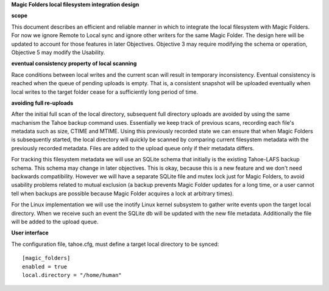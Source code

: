 
**Magic Folders local filesystem integration design**


**scope**

This document describes an efficient and reliable manner in which to integrate the local filesystem with Magic Folders. For now we ignore Remote to Local sync and ignore other writers for the same Magic Folder. The design here will be updated to account for those features in later Objectives. Objective 3 may require modifying the schema or operation, Objective 5 may modify the Usability.

 
**eventual consistency property of local scanning**

Race conditions between local writes and the current scan will result in temporary inconsistency. Eventual consistency is reached when the queue of pending uploads is empty. That is, a consistent snapshot will be uploaded eventually when local writes to the target folder cease for a sufficiently long period of time.


**avoiding full re-uploads**

After the initial full scan of the local directory, subsequent full directory uploads are avoided by using the same machanism the Tahoe backup command uses. Essentially we keep track of previous scans, recording each file's metadata such as size, CTIME and MTIME. Using this previously recorded state we can ensure that when Magic Folders is subsequently started, the local directory will quickly be scanned by comparing current filesystem metadata with the previously recorded metadata. Files are added to the upload queue only if their metadata differs.

For tracking this filesystem metadata we will use an SQLite schema that initially is the existing Tahoe-LAFS backup schema. This schema may change in  later objectives. This is okay, because this is a new feature and we don't need backwards compatibility. However we will have a separate SQLite file and mutex lock just for Magic Folders, to avoid usability problems related to mutual exclusion (a backup prevents Magic Folder updates for a long time, or a user cannot tell when backups are possible because Magic Folder acquires a lock at arbitrary times).

For the Linux implementation we will use the inotify Linux kernel subsystem to gather write events upon the target local directory. When we receive such an event the SQLite db will be updated with the new file metadata. Additionally the file will be added to the upload queue.


**User interface**

The configuration file, tahoe.cfg, must define a target local directory to be synced::

 [magic_folders]
 enabled = true
 local.directory = "/home/human"


